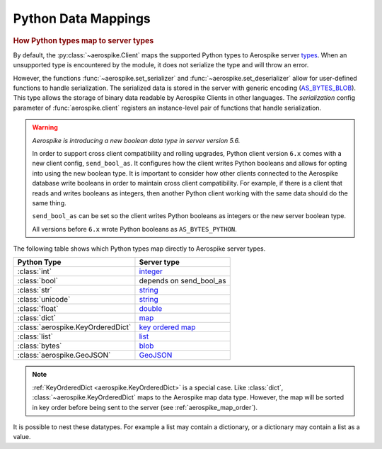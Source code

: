 .. _Data_Mapping:

*************************************************
Python Data Mappings
*************************************************

.. rubric:: How Python types map to server types

By default, the :py:class:`~aerospike.Client` maps the supported Python types to Aerospike server \
`types <https://docs.aerospike.com/server/guide/data-types/overview>`_. \
When an unsupported type is encountered by the module, it does not serialize the type and will throw an error.

However, the functions :func:`~aerospike.set_serializer` and :func:`~aerospike.set_deserializer` \
allow for user-defined functions to handle serialization.
The serialized data is stored in the server with generic encoding \
(`AS_BYTES_BLOB <https://docs.aerospike.com/apidocs/c/d0/dd4/as__bytes_8h.html#a0cf2a6a1f39668f606b19711b3a98bf3>`_).
This type allows the storage of binary data readable by Aerospike Clients in other languages. \
The *serialization* config parameter of :func:`aerospike.client` registers an \
instance-level pair of functions that handle serialization.

.. warning::

    *Aerospike is introducing a new boolean data type in server version 5.6.*

    In order to support cross client compatibility and rolling upgrades, Python client version ``6.x`` comes with a new client config, ``send_bool_as``.
    It configures how the client writes Python booleans and allows for opting into using the new boolean type.
    It is important to consider how other clients connected to the Aerospike database write booleans in order to maintain cross client compatibility.
    For example, if there is a client that reads and writes booleans as integers, then another Python client working with the same data should do the same thing.

    ``send_bool_as`` can be set so the client writes Python booleans as integers or the new server boolean type.

    All versions before ``6.x`` wrote Python booleans as ``AS_BYTES_PYTHON``.

The following table shows which Python types map directly to Aerospike server types.

+---------------------------------+------------------------+
|   Python Type                   | Server type            |
+=================================+========================+
|:class:`int`                     |`integer`_              |
+---------------------------------+------------------------+
|:class:`bool`                    |depends on send_bool_as |
+---------------------------------+------------------------+
|:class:`str`                     |`string`_               |
+---------------------------------+------------------------+
|:class:`unicode`                 |`string`_               |
+---------------------------------+------------------------+
|:class:`float`                   |`double`_               |
+---------------------------------+------------------------+
|:class:`dict`                    |`map`_                  |
+---------------------------------+------------------------+
|:class:`aerospike.KeyOrderedDict`|`key ordered map`_      |
+---------------------------------+------------------------+
|:class:`list`                    |`list`_                 |
+---------------------------------+------------------------+
|:class:`bytes`                   |`blob`_                 |
+---------------------------------+------------------------+
|:class:`aerospike.GeoJSON`       |`GeoJSON`_              |
+---------------------------------+------------------------+

.. note::

    :ref:`KeyOrderedDict <aerospike.KeyOrderedDict>` is a special case. Like :class:`dict`, :class:`~aerospike.KeyOrderedDict` maps to the Aerospike map data type. \
    However, the map will be sorted in key order before being sent to the server (see :ref:`aerospike_map_order`).

It is possible to nest these datatypes. For example a list may contain a dictionary, or a dictionary may contain a list
as a value.

.. _integer: https://docs.aerospike.com/server/guide/data-types/scalar-data-types#integer
.. _string: https://docs.aerospike.com/server/guide/data-types/scalar-data-types#string
.. _double: https://docs.aerospike.com/server/guide/data-types/scalar-data-types#double
.. _map: https://docs.aerospike.com/server/guide/data-types/cdt-map
.. _key ordered map: https://docs.aerospike.com/server/guide/data-types/cdt-map
.. _list: https://docs.aerospike.com/server/guide/data-types/cdt-list
.. _blob: https://docs.aerospike.com/server/guide/data-types/blob
.. _GeoJSON: https://docs.aerospike.com/server/guide/data-types/geospatial
